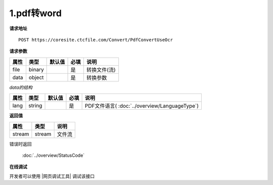 **1.pdf转word**
=================

**请求地址**

::

   POST https://coresite.ctcfile.com/Convert/PdfConvertUseOcr

**请求参数**

==== ====== ====== ==== ============
属性 类型   默认值 必填 说明
==== ====== ====== ==== ============
file binary        是   转换文件(流)
data object        是   转换参数
==== ====== ====== ==== ============

*data的结构*

==== ====== ====== ==== =========================
属性 类型   默认值 必填 说明
==== ====== ====== ==== =========================
lang string        是   PDF文件语言( :doc:`../overview/LanguageType`)
==== ====== ====== ==== =========================

**返回值**

====== ====== ======
属性   类型   说明
====== ====== ======
stream stream 文件流
====== ====== ======

错误时返回

   :doc:`../overview/StatusCode`

**在线调试**

开发者可以使用 |网页调试工具| 调试该接口

.. |网页调试工具| raw:: html
 
   <a href="https://coresite.ctcfile.com/%E8%BD%AC%E6%8D%A2%E6%9C%8D%E5%8A%A1%E6%8E%A5%E5%8F%A3/post_Convert_PdfConvertUseOcr" target="_blank">网页调试工具</a>